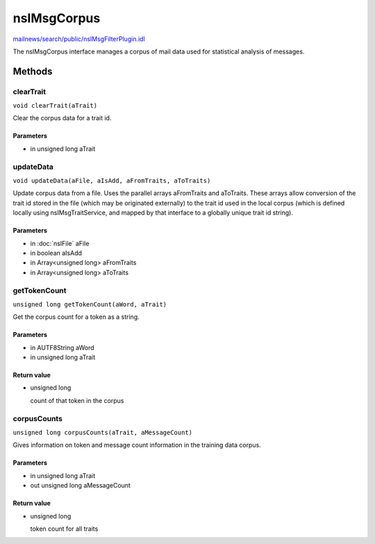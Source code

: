 ============
nsIMsgCorpus
============

`mailnews/search/public/nsIMsgFilterPlugin.idl <https://hg.mozilla.org/comm-central/file/tip/mailnews/search/public/nsIMsgFilterPlugin.idl>`_

The nsIMsgCorpus interface manages a corpus of mail data used for
statistical analysis of messages.

Methods
=======

clearTrait
----------

``void clearTrait(aTrait)``

Clear the corpus data for a trait id.

Parameters
^^^^^^^^^^

* in unsigned long aTrait

updateData
----------

``void updateData(aFile, aIsAdd, aFromTraits, aToTraits)``

Update corpus data from a file.
Uses the parallel arrays aFromTraits and aToTraits. These arrays allow
conversion of the trait id stored in the file (which may be originated
externally) to the trait id used in the local corpus (which is defined
locally using nsIMsgTraitService, and mapped by that interface to a
globally unique trait id string).

Parameters
^^^^^^^^^^

* in :doc:`nsIFile` aFile
* in boolean aIsAdd
* in Array<unsigned long> aFromTraits
* in Array<unsigned long> aToTraits

getTokenCount
-------------

``unsigned long getTokenCount(aWord, aTrait)``

Get the corpus count for a token as a string.

Parameters
^^^^^^^^^^

* in AUTF8String aWord
* in unsigned long aTrait

Return value
^^^^^^^^^^^^

* unsigned long

  count of that token in the corpus

corpusCounts
------------

``unsigned long corpusCounts(aTrait, aMessageCount)``

Gives information on token and message count information in the
training data corpus.

Parameters
^^^^^^^^^^

* in unsigned long aTrait
* out unsigned long aMessageCount

Return value
^^^^^^^^^^^^

* unsigned long

  token count for all traits
